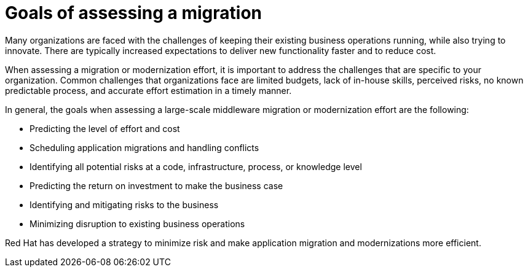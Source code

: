 // Module included in the following assemblies:
//
// * docs/getting-started-guide/master.adoc

[id="migration-goals_{context}"]
= Goals of assessing a migration

Many organizations are faced with the challenges of keeping their existing business operations running, while also trying to innovate. There are typically increased expectations to deliver new functionality faster and to reduce cost.

When assessing a migration or modernization effort, it is important to address the challenges that are specific to your organization. Common challenges that organizations face are limited budgets, lack of in-house skills, perceived risks, no known predictable process, and accurate effort estimation in a timely manner.

In general, the goals when assessing a large-scale middleware migration or modernization effort are the following:

* Predicting the level of effort and cost
* Scheduling application migrations and handling conflicts
* Identifying all potential risks at a code, infrastructure, process, or knowledge level
* Predicting the return on investment to make the business case
* Identifying and mitigating risks to the business
* Minimizing disruption to existing business operations

Red Hat has developed a strategy to minimize risk and make application migration and modernizations more efficient.
